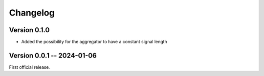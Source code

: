 =========
Changelog
=========

Version 0.1.0
-------------

* Added the possibility for the aggregator to have a constant signal length


Version 0.0.1 -- 2024-01-06
----------------------------

First official release.
